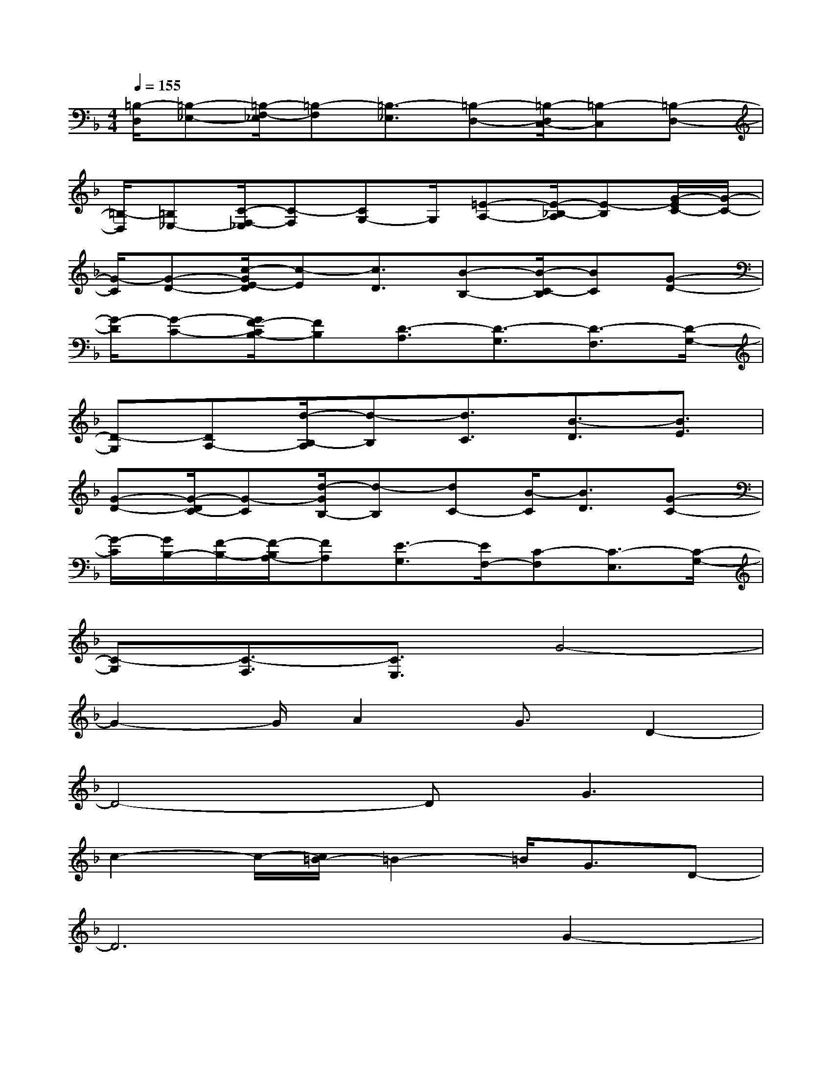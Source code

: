 X:1
T:
M:4/4
L:1/8
Q:1/4=155
K:F%1flats
V:1
[=B,/2-D,/2][=B,-_E,-][=B,/2-F,/2-_E,/2][=B,-F,][=B,3/2-_E,3/2][=B,-D,-][=B,/2-D,/2C,/2-][=B,-C,][=B,-D,-]|
[=B,/2-D,/2][=B,_E,-][C/2-F,/2-_E,/2][C-F,][CG,-]G,/2[=E-A,-][E/2-_B,/2-A,/2][E-B,][G/2-E/2C/2-][G/2-C/2-]|
[G/2-C/2][G-D-][c/2-G/2E/2-D/2][c-E][c3/2D3/2][B-B,-][B/2-C/2-B,/2][BC][G-D-]|
[G/2-D/2][G-C-][G/2F/2-C/2B,/2-][FB,][D3/2-A,3/2][D3/2-G,3/2][D3/2-F,3/2][D/2-G,/2-]|
[D-G,][DA,-][d/2-B,/2-A,/2][d-B,][d3/2C3/2][B3/2-D3/2][B3/2E3/2]|
[G-D-][G/2-D/2C/2-][G-C][d/2-G/2B,/2-][d-B,][dC-][B/2-C/2][B3/2D3/2][G-C-]|
[G/2-C/2][G/2B,/2-][F/2-B,/2-][F/2-B,/2A,/2-][FA,][E3/2-G,3/2][E/2F,/2-][C-F,][C3/2-E,3/2][C/2-G,/2-]|
[C-G,][C3/2-F,3/2][C3/2E,3/2]G4-|
G2-G/2A2G3/2D2-|
D4-DG3|
c2-c/2-[c/2=B/2-]=B2-=B/2G3/2D-|
D6G2-|
Gc3=B2-=B/2-[=B/2G/2-]G-|
G3/2D3A,2-A,/2-[E/2-A,/2]E/2-|
E3/2=B,6-=B,/2-|
=B,8-